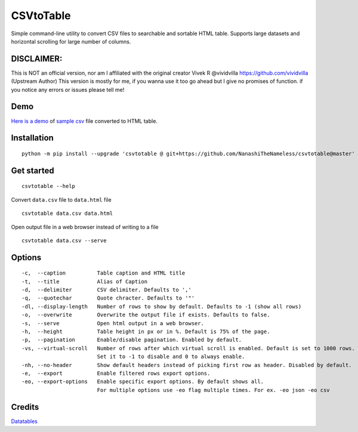 CSVtoTable
==========
Simple command-line utility to convert CSV files to searchable and
sortable HTML table. Supports large datasets and horizontal scrolling for large number of columns.

DISCLAIMER:
----
This is NOT an official version, nor am I affiliated with the original creator Vivek R @vividvilla https://github.com/vividvilla (Upstream Author)
This version is mostly for me, if you wanna use it too go ahead but I give no promises of function.
if you notice any errors or issues please tell me!

Demo
----

`Here is a demo`_ of `sample csv`_ file converted to HTML table.

.. image:: https://raw.githubusercontent.com/NanashiTheNameless/csvtotable/master/sample/table.gif

Installation
------------

::

    python -m pip install --upgrade 'csvtotable @ git+https://github.com/NanashiTheNameless/csvtotable@master'


Get started
-----------

::

    csvtotable --help

Convert ``data.csv`` file to ``data.html`` file

::

    csvtotable data.csv data.html

Open output file in a web browser instead of writing to a file

::

    csvtotable data.csv --serve

Options
-------

::

    -c,  --caption          Table caption and HTML title
    -t,  --title            Alias of Caption
    -d,  --delimiter        CSV delimiter. Defaults to ','
    -q,  --quotechar        Quote chracter. Defaults to '"'
    -dl, --display-length   Number of rows to show by default. Defaults to -1 (show all rows)
    -o,  --overwrite        Overwrite the output file if exists. Defaults to false.
    -s,  --serve            Open html output in a web browser.
    -h,  --height           Table height in px or in %. Default is 75% of the page.
    -p,  --pagination       Enable/disable pagination. Enabled by default.
    -vs, --virtual-scroll   Number of rows after which virtual scroll is enabled. Default is set to 1000 rows.
                            Set it to -1 to disable and 0 to always enable.
    -nh, --no-header        Show default headers instead of picking first row as header. Disabled by default.
    -e,  --export           Enable filtered rows export options.
    -eo, --export-options   Enable specific export options. By default shows all.
                            For multiple options use -eo flag multiple times. For ex. -eo json -eo csv

Credits
-------
`Datatables`_

.. _Here is a demo: https://cdn.rawgit.com/NanashiTheNameless/csvtotable/2.1.0/sample/goog.html
.. _sample csv: https://github.com/NanashiTheNameless/csvtotable/blob/master/sample/goog.csv
.. _Datatables: https://datatables.net

